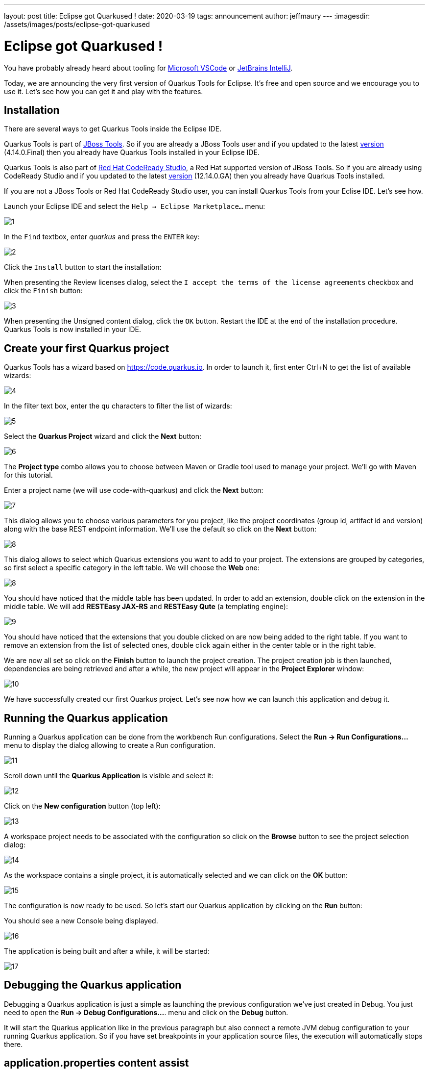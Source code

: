 ---
layout: post
title: Eclipse got Quarkused !
date: 2020-03-19
tags: announcement
author: jeffmaury
---
:imagesdir: /assets/images/posts/eclipse-got-quarkused

= Eclipse got Quarkused !

You have probably already heard about tooling for
https://marketplace.visualstudio.com/items?itemName=redhat.vscode-quarkus[Microsoft VSCode]
or https://plugins.jetbrains.com/plugin/13234-quarkus-tools[JetBrains IntelliJ].

Today, we are announcing the very first version of Quarkus Tools for Eclipse.
It's free and open source and we encourage you to use it. Let's see how you can
get it and play with the features.

== Installation

There are several ways to get Quarkus Tools inside the Eclipse IDE.

Quarkus Tools is part of https://tools.jboss.org[JBoss Tools]. So if you are
already a JBoss Tools user and if you updated to the latest
https://tools.jboss.org/downloads/jbosstools/2019-12/4.14.0.Final.html[version]
(4.14.0.Final) then you already have Quarkus Tools installed in your Eclipse IDE.

Quarkus Tools is also part of
https://developers.redhat.com/products/codeready-studio[Red Hat CodeReady Studio],
a Red Hat supported version of JBoss Tools. So if you are already using
CodeReady Studio and if you updated to the latest
https://developers.redhat.com/download-manager/file/codereadystudio-12.14.0.GA-installer-standalone.jar[version]
(12.14.0.GA) then you already have Quarkus Tools installed.

If you are not a JBoss Tools or Red Hat CodeReady Studio user, you can install
Quarkus Tools from your Eclise IDE. Let's see how.

Launch your Eclipse IDE and select the `Help -> Eclipse Marketplace...` menu:

image::1.png[]

In the `Find` textbox, enter _quarkus_ and press the `ENTER` key: 

image::2.png[]

Click the `Install` button to start the installation:

When presenting the Review licenses dialog, select the `I accept the terms of
the license agreements` checkbox and click the `Finish` button:

image::3.png[]

When presenting the Unsigned content dialog, click the `OK` button. Restart the IDE at the end of the installation procedure. Quarkus Tools is now installed in your IDE.

== Create your first Quarkus project

Quarkus Tools has a wizard based on https://code.quarkus.io. In order to launch
it, first enter Ctrl+N to get the list of available wizards:

image::4.png[]

In the filter text box, enter the `qu` characters to filter the list of wizards:

image::5.png[]

Select the *Quarkus Project* wizard and click the *Next* button:

image::6.png[]

The *Project type* combo allows you to choose between Maven or Gradle tool used to
manage your project. We'll go with Maven for this tutorial.

Enter a project name (we will use code-with-quarkus) and click the *Next* button:

image::7.png[]

This dialog allows you to choose various parameters for you project, like the project
coordinates (group id, artifact id and version) along with the base REST endpoint information.
We'll use the default so click on the *Next* button:

image::8.png[]

This dialog allows to select which Quarkus extensions you want to add to your project.
The extensions are grouped by categories, so first select a specific category in
the left table. We will choose the *Web* one:

image::8.png[]

You should have noticed that the middle table has been updated. In order to add an extension,
double click on the extension in the middle table. We will add *RESTEasy JAX-RS* and
*RESTEasy Qute* (a templating engine):

image::9.png[]

You should have noticed that the extensions that you double clicked on are now being added
to the right table. If you want to remove an extension from the list of selected ones,
double click again either in the center table or in the right table.

We are now all set so click on the *Finish* button to launch the project creation.
The project creation job is then launched, dependencies are being retrieved and
after a while, the new project will appear in the *Project Explorer* window:

image::10.png[]

We have successfully created our first Quarkus project. Let's see now how we can launch this application and debug it.

[[run-application]]
== Running the Quarkus application

Running a Quarkus application can be done from the workbench Run configurations.
Select the *Run -> Run Configurations...* menu to display the dialog allowing to create a Run configuration.

image::11.png[]

Scroll down until the *Quarkus Application* is visible and select it:

image::12.png[]

Click on the *New configuration* button (top left):

image::13.png[]

A workspace project needs to be associated with the configuration so click on the *Browse*
button to see the project selection dialog:

image::14.png[]

As the workspace contains a single project, it is automatically selected and we can click
on the *OK* button:

image::15.png[]

The configuration is now ready to be used. So let's start our Quarkus application by clicking
on the *Run* button:

You should see a new Console being displayed.

image::16.png[]

The application is being built and after a while, it will be started:

image::17.png[]

== Debugging the Quarkus application

Debugging a Quarkus application is just a simple as launching the previous configuration
we've just created in Debug.
You just need to open the **Run -> Debug Configurations...**. menu and click on the *Debug* button.

It will start the Quarkus application like in the previous paragraph but also connect
a remote JVM debug configuration to your running Quarkus application. So if you have set breakpoints
in your application source files, the execution will automatically stops there.

== application.properties content assist

Every Quarkus application is configured through a configuration called
**application.properties**.

The content of this configuration file is dependent of the set of Quarkus
extensions that your application is using. Some settings are mandatory, some others
are not and the possible values are specific to the nature of the setting:
boolean, integer, limited set of values (enumerations).

So, as a developer, you need to look at various guides and documentations
(the core Quarkus and the extension specific ones)

So Quarkus Tools provides content assist on those specific files that:

- validates the content of the application.properties files
- provides you with the possible setting names and values

Let's see it in action.

Go to *src/main/resources/application.properties* in the project and double click the file to open an editor:

image::18.png[]

Go the third line of the file and invoke code completion (Ctrl + Space):

image::19.png[]

For each setting, a documentation is displayed when you mouse over the setting.
Let try to add **quarkus.http.port** to the file and mouse over this name:

image::20.png[]

If we enter a wrong value (false instead of a numeric value), then the error will be highlighted:

image::21.png[]

== Access application from the source code endpoint

If your Quarkus application is started, when you navigate into one of the
application source code endpoints, the URL for that endpoint will be computed
and presented into the source code as a *code lens* which is simply an additional
comment virtually added into the source code. Let's see how this works.

Make sure your Quarkus application is started (see <<run-application>>)

Go to *src/main/java/org/acme/ExmapleResource.java* in the project and double click the file to open an editor:

image::22.png[]

You should have noticed that an URL is now present the line above the `hello` method
definition. If you mouve the mouse over this URL, you will see that this URL is clickable.
Click the URL and this will open a browser window:

image::23.png[]

Please note that if you change your resource or endpoint path configuration, the
URL will be dynamically updated: in this scenario, I changed the resource path
from `hello` to `hello1` (on line 8):

image::24.png[]

== Language support for Kubernetes, Openshift, S2i and Docker properties

There is now completion, hover, documentation and validation for kubernetes.*,
openshift.*, s2i.*, docker.* properties coming from the https://quarkus.io/guides/kubernetes#enable-kubernetes-support[Kubernetes Quarkus extension].

image::25.png[]

== Language support for MicroProfile REST Client properties

Likewise, there is now completion, hover, documentation and validation for the
MicroProfile properties from REST Client.

Create a `MyServiceClient.java` file in the org.acme package with the following content:
[source,java]
----
package org.acme;

import javax.ws.rs.GET;
import javax.ws.rs.Path;
import javax.ws.rs.core.Response;

import org.eclipse.microprofile.rest.client.inject.RegisterRestClient;

@RegisterRestClient
public interface MyServiceClient {
    @GET
    @Path("/greet")
    Response greet();
}
----

Switch back to the `application.properties` file editor and enter `or` and ask
for code assist (Ctrl + ENTER):

image::26.png[]

You can change the configuration key for the client by changing the line:

[source,java]
----
@RegisterRestClient
----

to

[source,java]
----
@RegisterRestClient(configKey = "myclient")
----

and the code assist will be adjusted accordingly:

image::27.png[]

== Moving Forward

This wraps up the major features in this very first release. If you have any questions,
suggestions or feedback, by all means please https://issues.redhat.com/secure/CreateIssueDetails!init.jspa?pid=10020&issuetype=1&summary=Summary&components=12333057[open an issue].

For future releases we are aiming to improve language support for MicroProfile properties.

Thank you for reading and stay tuned for the next release!

== Links

- GitHub repository: https://github.com/jbosstools/jbosstools-quarkus
- Open an issue: https://issues.redhat.com/secure/CreateIssueDetails!init.jspa?pid=10020&issuetype=1&summary=Summary&components=12333057

